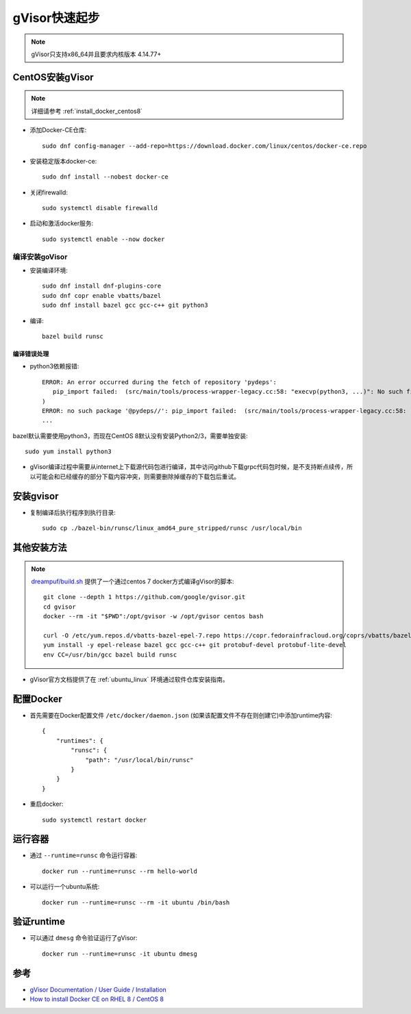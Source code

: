 .. _gvisor_quickstart:

=================
gVisor快速起步
=================

.. note::

   gVisor只支持x86_64并且要求内核版本 4.14.77+

CentOS安装gVisor
==================

.. note::

   详细请参考 :ref:`install_docker_centos8`

- 添加Docker-CE仓库::

   sudo dnf config-manager --add-repo=https://download.docker.com/linux/centos/docker-ce.repo

- 安装稳定版本docker-ce::

   sudo dnf install --nobest docker-ce

- 关闭firewalld::

   sudo systemctl disable firewalld

- 启动和激活docker服务::

   sudo systemctl enable --now docker

编译安装goVisor
-----------------

* 安装编译环境::

   sudo dnf install dnf-plugins-core
   sudo dnf copr enable vbatts/bazel
   sudo dnf install bazel gcc gcc-c++ git python3

* 编译::

   bazel build runsc

编译错误处理
~~~~~~~~~~~~~

- python3依赖报错::

   ERROR: An error occurred during the fetch of repository 'pydeps':
      pip_import failed:  (src/main/tools/process-wrapper-legacy.cc:58: "execvp(python3, ...)": No such file or directory
   )
   ERROR: no such package '@pydeps//': pip_import failed:  (src/main/tools/process-wrapper-legacy.cc:58: "execvp(python3, ...)": No such file or directory
   ...

bazel默认需要使用python3，而现在CentOS 8默认没有安装Python2/3，需要单独安装::

   sudo yum install python3

- gVisor编译过程中需要从internet上下载源代码包进行编译，其中访问github下载grpc代码包时候，是不支持断点续传，所以可能会和已经缓存的部分下载内容冲突，则需要删除掉缓存的下载包后重试。

安装gvisor
===========

- 复制编译后执行程序到执行目录::

   sudo cp ./bazel-bin/runsc/linux_amd64_pure_stripped/runsc /usr/local/bin

其他安装方法
=================

.. note::

   `dreampuf/build.sh <https://gist.github.com/dreampuf/6446936e84dc5c965ec947fb4080b032>`_ 提供了一个通过centos 7 docker方式编译gVisor的脚本::

      git clone --depth 1 https://github.com/google/gvisor.git
      cd gvisor
      docker --rm -it "$PWD":/opt/gvisor -w /opt/gvisor centos bash

      curl -O /etc/yum.repos.d/vbatts-bazel-epel-7.repo https://copr.fedorainfracloud.org/coprs/vbatts/bazel/repo/epel-7/vbatts-bazel-epel-7.repo
      yum install -y epel-release bazel gcc gcc-c++ git protobuf-devel protobuf-lite-devel 
      env CC=/usr/bin/gcc bazel build runsc

- gVisor官方文档提供了在 :ref:`ubuntu_linux` 环境通过软件仓库安装指南。

配置Docker
===========

- 首先需要在Docker配置文件 ``/etc/docker/daemon.json`` (如果该配置文件不存在则创建它)中添加runtime内容::

   {
       "runtimes": {
           "runsc": {
               "path": "/usr/local/bin/runsc"
           }
       }
   }

- 重启docker::

   sudo systemctl restart docker

运行容器
=========

- 通过 ``--runtime=runsc`` 命令运行容器::

   docker run --runtime=runsc --rm hello-world

- 可以运行一个ubuntu系统::

   docker run --runtime=runsc --rm -it ubuntu /bin/bash

验证runtime
=============

- 可以通过 ``dmesg`` 命令验证运行了gVisor::

   docker run --runtime=runsc -it ubuntu dmesg

参考
=======

- `gVisor Documentation / User Guide / Installation <https://gvisor.dev/docs/user_guide/install/>`_
- `How to install Docker CE on RHEL 8 / CentOS 8 <https://linuxconfig.org/how-to-install-docker-in-rhel-8>`_
